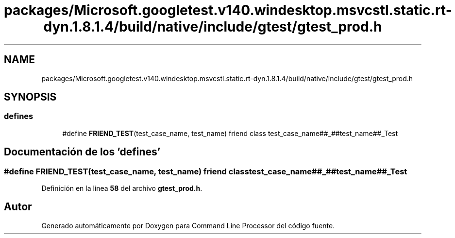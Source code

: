 .TH "packages/Microsoft.googletest.v140.windesktop.msvcstl.static.rt-dyn.1.8.1.4/build/native/include/gtest/gtest_prod.h" 3 "Viernes, 5 de Noviembre de 2021" "Version 0.2.3" "Command Line Processor" \" -*- nroff -*-
.ad l
.nh
.SH NAME
packages/Microsoft.googletest.v140.windesktop.msvcstl.static.rt-dyn.1.8.1.4/build/native/include/gtest/gtest_prod.h
.SH SYNOPSIS
.br
.PP
.SS "defines"

.in +1c
.ti -1c
.RI "#define \fBFRIEND_TEST\fP(test_case_name,  test_name)   friend class test_case_name##_##test_name##_Test"
.br
.in -1c
.SH "Documentación de los 'defines'"
.PP 
.SS "#define FRIEND_TEST(test_case_name, test_name)   friend class test_case_name##_##test_name##_Test"

.PP
Definición en la línea \fB58\fP del archivo \fBgtest_prod\&.h\fP\&.
.SH "Autor"
.PP 
Generado automáticamente por Doxygen para Command Line Processor del código fuente\&.

